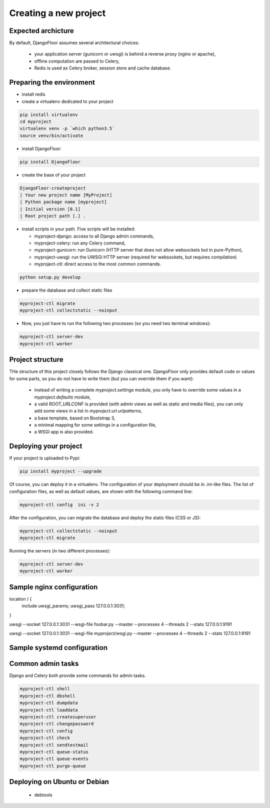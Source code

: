 Creating a new project
======================

Expected archicture
-------------------

By default, DjangoFloor assumes several architectural choices:

  * your application server (gunicorn or uwsgi) is behind a reverse proxy (nginx or apache),
  * offline computation are passed to Celery,
  * Redis is used as Celery broker, session store and cache database.

Preparing the environment
-------------------------

* install redis

* create a virtualenv dedicated to your project

.. code-block:: bash

  pip install virtualenv
  cd myproject
  virtualenv venv -p `which python3.5`
  source venv/bin/activate

* install DjangoFloor:

.. code-block:: bash

  pip install DjangoFloor

* create the base of your project

.. code-block:: bash

  DjangoFloor-createproject
  | Your new project name [MyProject]
  | Python package name [myproject]
  | Initial version [0.1]
  | Root project path [.] .

* install scripts in your path. Five scripts will be installed:

  * myproject-django: access to all Django admin commands,
  * myproject-celery: run any Celery command,
  * myproject-gunicorn: run Gunicorn (HTTP server that does not allow websockets but in pure-Python),
  * myproject-uwsgi: run the UWSGI HTTP server (required for websockets, but requires compilation)
  * myproject-ctl: direct access to the most common commands.

.. code-block:: bash

  python setup.py develop

* prepare the database and collect static files

.. code-block:: bash

  myproject-ctl migrate
  myproject-ctl collectstatic --noinput

* Now, you just have to run the following two processes (so you need two terminal windows):

.. code-block:: bash

  myproject-ctl server-dev
  myproject-ctl worker


Project structure
-----------------

THe structure of this project closely follows the Django classical one.
DjangoFloor only provides default code or values for some parts, so you do not have to write them (but you can override them if you want):

  * instead of writing a complete `myproject.settings` module, you only have to override some values in a `myproject.defaults` module,
  * a valid `ROOT_URLCONF` is provided (with admin views as well as static and media files), you can only add some views in a list in `myproject.url.urlpatterns`,
  * a base template, based on Bootstrap 3,
  * a minimal mapping for some settings in a configuration file,
  * a WSGI app is also provided.

Deploying your project
----------------------

If your project is uploaded to Pypi:


.. code-block:: bash

  pip install myproject --upgrade

Of course, you can deploy it in a virtualenv.
The configuration of your deployment should be in .ini-like files. The list of configuration files, as well as default values, are shown with the following command line:

.. code-block:: bash

  myproject-ctl config  ini -v 2

After the configuration, you can migrate the database and deploy the static files (CSS or JS):

.. code-block:: bash

  myproject-ctl collectstatic --noinput
  myproject-ctl migrate

Running the servers (in two different processes):

.. code-block:: bash

  myproject-ctl server-dev
  myproject-ctl worker

Sample nginx configuration
--------------------------

location / {
    include uwsgi_params;
    uwsgi_pass 127.0.0.1:3031;
}

uwsgi --socket 127.0.0.1:3031 --wsgi-file foobar.py --master --processes 4 --threads 2 --stats 127.0.0.1:9191

uwsgi --socket 127.0.0.1:3031 --wsgi-file myproject/wsgi.py --master --processes 4 --threads 2 --stats 127.0.0.1:9191


Sample systemd configuration
----------------------------

Common admin tasks
------------------

Django and Celery both provide some commands for admin tasks.

.. code-block:: bash

  myproject-ctl shell
  myproject-ctl dbshell
  myproject-ctl dumpdata
  myproject-ctl loaddata
  myproject-ctl createsuperuser
  myproject-ctl changepassword
  myproject-ctl config
  myproject-ctl check
  myproject-ctl sendtestmail
  myproject-ctl queue-status
  myproject-ctl queue-events
  myproject-ctl purge-queue


Deploying on Ubuntu or Debian
-----------------------------

  * debtools
